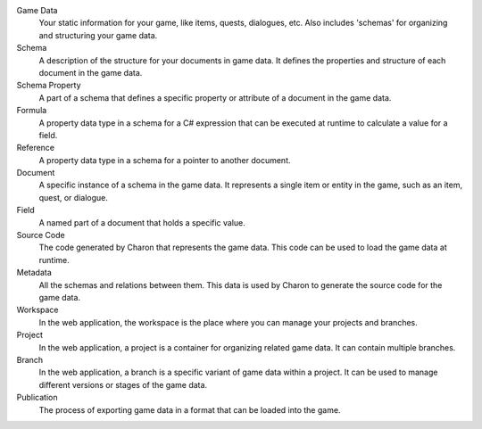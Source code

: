 Game Data
   Your static information for your game, like items, quests, dialogues, etc. Also includes 'schemas' for organizing and structuring your game data.

Schema
   A description of the structure for your documents in game data. It defines the properties and structure of each document in the game data.

Schema Property
   A part of a schema that defines a specific property or attribute of a document in the game data.

Formula
   A property data type in a schema for a C# expression that can be executed at runtime to calculate a value for a field.

Reference
   A property data type in a schema for a pointer to another document.

Document
   A specific instance of a schema in the game data. It represents a single item or entity in the game, such as an item, quest, or dialogue.

Field
    A named part of a document that holds a specific value.

Source Code
   The code generated by Charon that represents the game data. This code can be used to load the game data at runtime.

Metadata
   All the schemas and relations between them. This data is used by Charon to generate the source code for the game data.

Workspace
   In the web application, the workspace is the place where you can manage your projects and branches.

Project
   In the web application, a project is a container for organizing related game data. It can contain multiple branches.

Branch
   In the web application, a branch is a specific variant of game data within a project. It can be used to manage different versions or stages of the game data.

Publication
   The process of exporting game data in a format that can be loaded into the game.